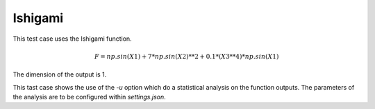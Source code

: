 Ishigami
========

This test case uses the Ishigami function.

.. math::
    F = np.sin(X1)+7*np.sin(X2)**2+0.1*(X3**4)*np.sin(X1)

The dimension of the output is 1.

This tast case shows the use of the `-u` option which do a statistical analysis
on the function outputs. The parameters of the analysis are to be configured within
`settings.json`.

